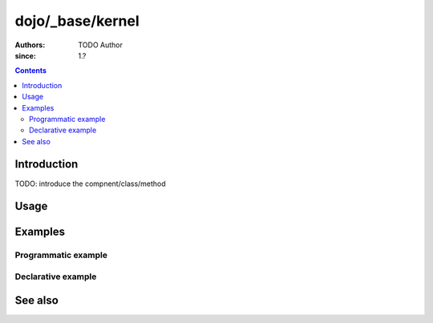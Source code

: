.. _dojo/_base/kernel:

=================
dojo/_base/kernel
=================

:Authors: TODO Author 
:since: 1.?

.. contents ::
    :depth: 2

Introduction
============

TODO: introduce the compnent/class/method 

Usage
=====

.. js ::

  // Dojo 1.7 (AMD)

.. js ::

  // Dojo < 1.7

Examples
========

Programmatic example
--------------------

.. code-example ::

  TODO - Here is a programmatic example

  .. js ::

  .. css ::

  .. html ::


Declarative example
-------------------

.. code-example ::

  TODO - here is a declarative example

  .. js ::

  .. css ::

  .. html ::


See also
========

.. api-link :: dojo.

